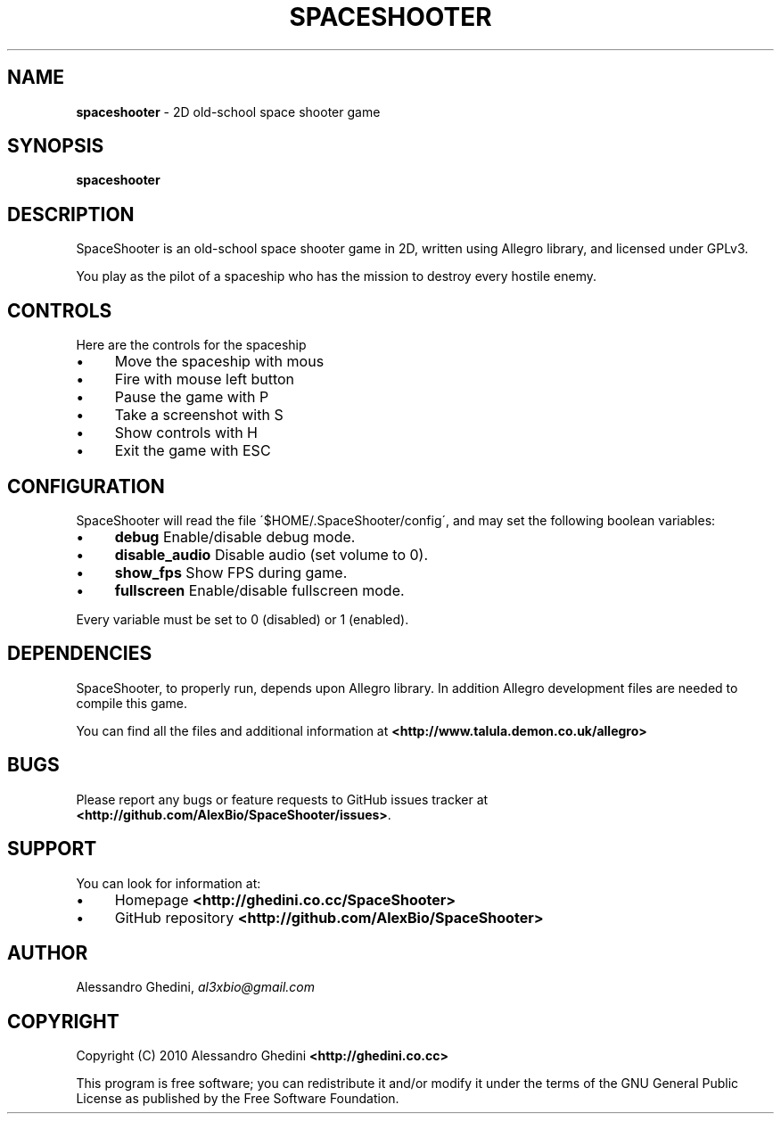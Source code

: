 .\" generated with Ronn/v0.7.3
.\" http://github.com/rtomayko/ronn/tree/0.7.3
.
.TH "SPACESHOOTER" "1" "August 2010" "" ""
.
.SH "NAME"
\fBspaceshooter\fR \- 2D old\-school space shooter game
.
.SH "SYNOPSIS"
\fBspaceshooter\fR
.
.SH "DESCRIPTION"
SpaceShooter is an old\-school space shooter game in 2D, written using Allegro library, and licensed under GPLv3\.
.
.P
You play as the pilot of a spaceship who has the mission to destroy every hostile enemy\.
.
.SH "CONTROLS"
Here are the controls for the spaceship
.
.IP "\(bu" 4
Move the spaceship with mous
.
.IP "\(bu" 4
Fire with mouse left button
.
.IP "\(bu" 4
Pause the game with P
.
.IP "\(bu" 4
Take a screenshot with S
.
.IP "\(bu" 4
Show controls with H
.
.IP "\(bu" 4
Exit the game with ESC
.
.IP "" 0
.
.SH "CONFIGURATION"
SpaceShooter will read the file \'$HOME/\.SpaceShooter/config\', and may set the following boolean variables:
.
.IP "\(bu" 4
\fBdebug\fR Enable/disable debug mode\.
.
.IP "\(bu" 4
\fBdisable_audio\fR Disable audio (set volume to 0)\.
.
.IP "\(bu" 4
\fBshow_fps\fR Show FPS during game\.
.
.IP "\(bu" 4
\fBfullscreen\fR Enable/disable fullscreen mode\.
.
.IP "" 0
.
.P
Every variable must be set to 0 (disabled) or 1 (enabled)\.
.
.SH "DEPENDENCIES"
SpaceShooter, to properly run, depends upon Allegro library\. In addition Allegro development files are needed to compile this game\.
.
.P
You can find all the files and additional information at \fB<http://www\.talula\.demon\.co\.uk/allegro>\fR
.
.SH "BUGS"
Please report any bugs or feature requests to GitHub issues tracker at \fB<http://github\.com/AlexBio/SpaceShooter/issues>\fR\.
.
.SH "SUPPORT"
You can look for information at:
.
.IP "\(bu" 4
Homepage \fB<http://ghedini\.co\.cc/SpaceShooter>\fR
.
.IP "\(bu" 4
GitHub repository \fB<http://github\.com/AlexBio/SpaceShooter>\fR
.
.IP "" 0
.
.SH "AUTHOR"
Alessandro Ghedini, \fIal3xbio@gmail\.com\fR
.
.SH "COPYRIGHT"
Copyright (C) 2010 Alessandro Ghedini \fB<http://ghedini\.co\.cc>\fR
.
.P
This program is free software; you can redistribute it and/or modify it under the terms of the GNU General Public License as published by the Free Software Foundation\.

